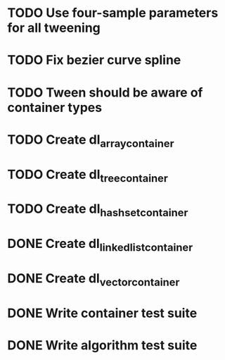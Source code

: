 * TODO Use four-sample parameters for all tweening
* TODO Fix bezier curve spline
* TODO Tween should be aware of container types
* TODO Create dl_array_container
* TODO Create dl_tree_container
* TODO Create dl_hashset_container
* DONE Create dl_linked_list_container 
* DONE Create dl_vector_container
* DONE Write container test suite
* DONE Write algorithm test suite
